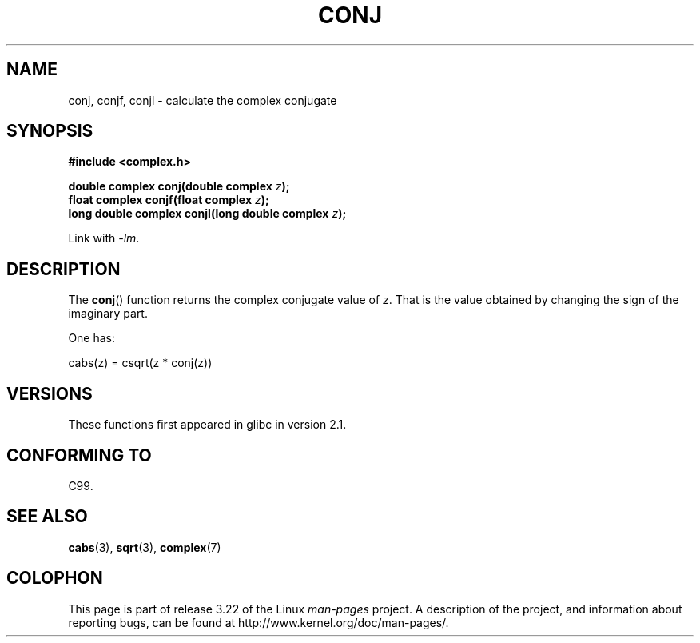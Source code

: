 .\" Copyright 2002 Walter Harms (walter.harms@informatik.uni-oldenburg.de)
.\" Distributed under GPL
.\"
.TH CONJ 3 2008-08-11 "" "Linux Programmer's Manual"
.SH NAME
conj, conjf, conjl \- calculate the complex conjugate
.SH SYNOPSIS
.B #include <complex.h>
.sp
.BI "double complex conj(double complex " z );
.br
.BI "float complex conjf(float complex " z );
.br
.BI "long double complex conjl(long double complex " z );
.sp
Link with \fI\-lm\fP.
.SH DESCRIPTION
The
.BR conj ()
function returns the complex conjugate value of
.IR z .
That is the value obtained by changing the sign of the imaginary part.
.LP
One has:
.nf

    cabs(z) = csqrt(z * conj(z))
.fi
.SH VERSIONS
These functions first appeared in glibc in version 2.1.
.SH "CONFORMING TO"
C99.
.SH "SEE ALSO"
.BR cabs (3),
.BR sqrt (3),
.BR complex (7)
.SH COLOPHON
This page is part of release 3.22 of the Linux
.I man-pages
project.
A description of the project,
and information about reporting bugs,
can be found at
http://www.kernel.org/doc/man-pages/.
